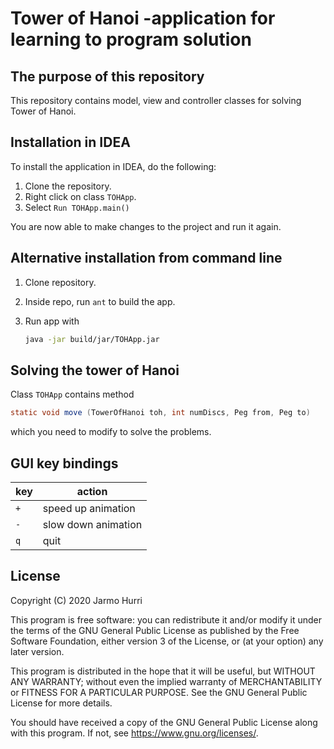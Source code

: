 * Tower of Hanoi -application for learning to program solution
** The purpose of this repository
   This repository contains model, view and controller classes for
   solving Tower of Hanoi.

** Installation in IDEA
   To install the application in IDEA, do the following:
   1. Clone the repository.
   2. Right click on class =TOHApp=.
   3. Select =Run TOHApp.main()=
   You are now able to make changes to the project and run it again.

** Alternative installation from command line
   1. Clone repository.
   2. Inside repo, run =ant= to build the app.
   3. Run app with
      #+begin_src sh
        java -jar build/jar/TOHApp.jar
      #+end_src
   
** Solving the tower of Hanoi
   Class =TOHApp= contains method
   #+begin_src java :exports code
     static void move (TowerOfHanoi toh, int numDiscs, Peg from, Peg to)
   #+end_src
   which you need to modify to solve the problems.

** GUI key bindings
   | key | action              |
   |-----+---------------------|
   | ~+~ | speed up animation  |
   | ~-~ | slow down animation |
   | ~q~ | quit                |

** License
   Copyright (C) 2020 Jarmo Hurri

   This program is free software: you can redistribute it and/or modify
   it under the terms of the GNU General Public License as published by
   the Free Software Foundation, either version 3 of the License, or
   (at your option) any later version.

   This program is distributed in the hope that it will be useful,
   but WITHOUT ANY WARRANTY; without even the implied warranty of
   MERCHANTABILITY or FITNESS FOR A PARTICULAR PURPOSE.  See the
   GNU General Public License for more details.

   You should have received a copy of the GNU General Public License
   along with this program.  If not, see <https://www.gnu.org/licenses/>.
